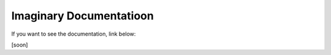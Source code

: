 Imaginary Documentatioon
=======================================

If you want to see the documentation, link below:

[soon]
